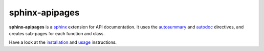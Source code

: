 ===============
sphinx-apipages
===============

**sphinx-apipages** is a sphinx_ extension
for API documentation.
It uses the autosummary_ and autodoc_ directives,
and creates sub-pages
for each function and class.

Have a look at the installation_ and usage_ instructions.


.. _autodoc: https://www.sphinx-doc.org/en/master/usage/extensions/autodoc.html
.. _autosummary: https://www.sphinx-doc.org/en/master/usage/extensions/autosummary.html
.. _installation: https://audeering.github.io/sphinx-apipages/install.html
.. _sphinx: https://www.sphinx-doc.org/en/master/
.. _usage: https://audeering.github.io/sphinx-apipages/usage.html
